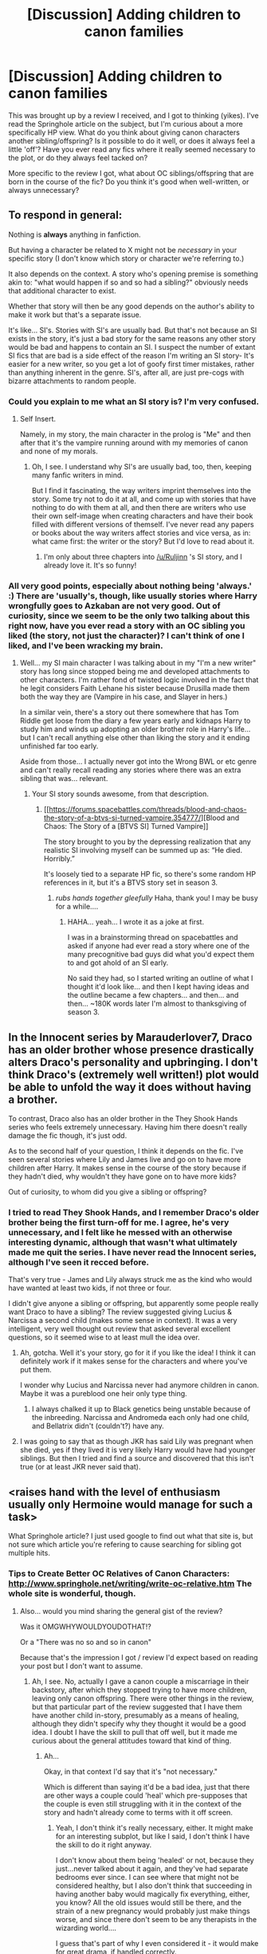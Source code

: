 #+TITLE: [Discussion] Adding children to canon families

* [Discussion] Adding children to canon families
:PROPERTIES:
:Author: SincereBumble
:Score: 11
:DateUnix: 1452283758.0
:DateShort: 2016-Jan-08
:FlairText: Discussion
:END:
This was brought up by a review I received, and I got to thinking (yikes). I've read the Springhole article on the subject, but I'm curious about a more specifically HP view. What do you think about giving canon characters another sibling/offspring? Is it possible to do it well, or does it always feel a little 'off'? Have you ever read any fics where it really seemed necessary to the plot, or do they always feel tacked on?

More specific to the review I got, what about OC siblings/offspring that are born in the course of the fic? Do you think it's good when well-written, or always unnecessary?


** To respond in general:

Nothing is *always* anything in fanfiction.

But having a character be related to X might not be /necessary/ in your specific story (I don't know which story or character we're referring to.)

It also depends on the context. A story who's opening premise is something akin to: "what would happen if so and so had a sibling?" obviously needs that additional character to exist.

Whether that story will then be any good depends on the author's ability to make it work but that's a separate issue.

It's like... SI's. Stories with SI's are usually bad. But that's not because an SI exists in the story, it's just a bad story for the same reasons any other story would be bad and happens to contain an SI. I suspect the number of extant SI fics that are bad is a side effect of the reason I'm writing an SI story- It's easier for a new writer, so you get a lot of goofy first timer mistakes, rather than anything inherent in the genre. SI's, after all, are just pre-cogs with bizarre attachments to random people.
:PROPERTIES:
:Author: Ruljinn
:Score: 13
:DateUnix: 1452288298.0
:DateShort: 2016-Jan-09
:END:

*** Could you explain to me what an SI story is? I'm very confused.
:PROPERTIES:
:Author: BigFatNo
:Score: 7
:DateUnix: 1452293664.0
:DateShort: 2016-Jan-09
:END:

**** Self Insert.

Namely, in my story, the main character in the prolog is "Me" and then after that it's the vampire running around with my memories of canon and none of my morals.
:PROPERTIES:
:Author: Ruljinn
:Score: 7
:DateUnix: 1452293745.0
:DateShort: 2016-Jan-09
:END:

***** Oh, I see. I understand why SI's are usually bad, too, then, keeping many fanfic writers in mind.

But I find it fascinating, the way writers imprint themselves into the story. Some try not to do it at all, and come up with stories that have nothing to do with them at all, and then there are writers who use their own self-image when creating characters and have their book filled with different versions of themself. I've never read any papers or books about the way writers affect stories and vice versa, as in: what came first: the writer or the story? But I'd love to read about it.
:PROPERTIES:
:Author: BigFatNo
:Score: 3
:DateUnix: 1452294219.0
:DateShort: 2016-Jan-09
:END:

****** I'm only about three chapters into [[/u/Ruljinn]] 's SI story, and I already love it. It's so funny!
:PROPERTIES:
:Author: SincereBumble
:Score: 4
:DateUnix: 1452302648.0
:DateShort: 2016-Jan-09
:END:


*** All very good points, especially about nothing being 'always.' :) There are 'usually's, though, like usually stories where Harry wrongfully goes to Azkaban are not very good. Out of curiosity, since we seem to be the only two talking about this right now, have you ever read a story with an OC sibling you liked (the story, not just the character)? I can't think of one I liked, and I've been wracking my brain.
:PROPERTIES:
:Author: SincereBumble
:Score: 3
:DateUnix: 1452290295.0
:DateShort: 2016-Jan-09
:END:

**** Well... my SI main character I was talking about in my "I'm a new writer" story has long since stopped being me and developed attachments to other characters. I'm rather fond of twisted logic involved in the fact that he legit considers Faith Lehane his sister because Drusilla made them both the way they are (Vampire in his case, and Slayer in hers.)

In a similar vein, there's a story out there somewhere that has Tom Riddle get loose from the diary a few years early and kidnaps Harry to study him and winds up adopting an older brother role in Harry's life... but I can't recall anything else other than liking the story and it ending unfinished far too early.

Aside from those... I actually never got into the Wrong BWL or etc genre and can't really recall reading any stories where there was an extra sibling that was... relevant.
:PROPERTIES:
:Author: Ruljinn
:Score: 2
:DateUnix: 1452291027.0
:DateShort: 2016-Jan-09
:END:

***** Your SI story sounds awesome, from that description.
:PROPERTIES:
:Author: SincereBumble
:Score: 2
:DateUnix: 1452291377.0
:DateShort: 2016-Jan-09
:END:

****** [[https://forums.spacebattles.com/threads/blood-and-chaos-the-story-of-a-btvs-si-turned-vampire.354777/][Blood and Chaos: The Story of a [BTVS SI] Turned Vampire]]

The story brought to you by the depressing realization that any realistic SI involving myself can be summed up as: “He died. Horribly.”

It's loosely tied to a separate HP fic, so there's some random HP references in it, but it's a BTVS story set in season 3.
:PROPERTIES:
:Author: Ruljinn
:Score: 2
:DateUnix: 1452291451.0
:DateShort: 2016-Jan-09
:END:

******* /rubs hands together gleefully/ Haha, thank you! I may be busy for a while....
:PROPERTIES:
:Author: SincereBumble
:Score: 2
:DateUnix: 1452291687.0
:DateShort: 2016-Jan-09
:END:

******** HAHA... yeah... I wrote it as a joke at first.

I was in a brainstorming thread on spacebattles and asked if anyone had ever read a story where one of the many precognitive bad guys did what you'd expect them to and got ahold of an SI early.

No said they had, so I started writing an outline of what I thought it'd look like... and then I kept having ideas and the outline became a few chapters... and then... and then... ~180K words later I'm almost to thanksgiving of season 3.
:PROPERTIES:
:Author: Ruljinn
:Score: 2
:DateUnix: 1452291828.0
:DateShort: 2016-Jan-09
:END:


** In the Innocent series by Marauderlover7, Draco has an older brother whose presence drastically alters Draco's personality and upbringing. I don't think Draco's (extremely well written!) plot would be able to unfold the way it does without having a brother.

To contrast, Draco also has an older brother in the They Shook Hands series who feels extremely unnecessary. Having him there doesn't really damage the fic though, it's just odd.

As to the second half of your question, I think it depends on the fic. I've seen several stories where Lily and James live and go on to have more children after Harry. It makes sense in the course of the story because if they hadn't died, why wouldn't they have gone on to have more kids?

Out of curiosity, to whom did you give a sibling or offspring?
:PROPERTIES:
:Author: orangedarkchocolate
:Score: 8
:DateUnix: 1452289627.0
:DateShort: 2016-Jan-09
:END:

*** I tried to read They Shook Hands, and I remember Draco's older brother being the first turn-off for me. I agree, he's very unnecessary, and I felt like he messed with an otherwise interesting dynamic, although that wasn't what ultimately made me quit the series. I have never read the Innocent series, although I've seen it recced before.

That's very true - James and Lily always struck me as the kind who would have wanted at least two kids, if not three or four.

I didn't give anyone a sibling or offspring, but apparently some people really want Draco to have a sibling? The review suggested giving Lucius & Narcissa a second child (makes some sense in context). It was a very intelligent, very well thought out review that asked several excellent questions, so it seemed wise to at least mull the idea over.
:PROPERTIES:
:Author: SincereBumble
:Score: 3
:DateUnix: 1452290822.0
:DateShort: 2016-Jan-09
:END:

**** Ah, gotcha. Well it's your story, go for it if you like the idea! I think it can definitely work if it makes sense for the characters and where you've put them.

I wonder why Lucius and Narcissa never had anymore children in canon. Maybe it was a pureblood one heir only type thing.
:PROPERTIES:
:Author: orangedarkchocolate
:Score: 2
:DateUnix: 1452293267.0
:DateShort: 2016-Jan-09
:END:

***** I always chalked it up to Black genetics being unstable because of the inbreeding. Narcissa and Andromeda each only had one child, and Bellatrix didn't (couldn't?) have any.
:PROPERTIES:
:Author: LadyLilly44
:Score: 4
:DateUnix: 1452297648.0
:DateShort: 2016-Jan-09
:END:


**** I was going to say that as though JKR has said Lily was pregnant when she died, yes if they lived it is very likely Harry would have had younger siblings. But then I tried and find a source and discovered that this isn't true (or at least JKR never said that).
:PROPERTIES:
:Author: TheBlueMenace
:Score: 2
:DateUnix: 1452306932.0
:DateShort: 2016-Jan-09
:END:


** <raises hand with the level of enthusiasm usually only Hermoine would manage for such a task>

What Springhole article? I just used google to find out what that site is, but not sure which article you're refering to cause searching for sibling got multiple hits.
:PROPERTIES:
:Author: Ruljinn
:Score: 5
:DateUnix: 1452285808.0
:DateShort: 2016-Jan-09
:END:

*** Tips to Create Better OC Relatives of Canon Characters: [[http://www.springhole.net/writing/write-oc-relative.htm]] The whole site is wonderful, though.
:PROPERTIES:
:Author: SincereBumble
:Score: 3
:DateUnix: 1452286259.0
:DateShort: 2016-Jan-09
:END:

**** Also... would you mind sharing the general gist of the review?

Was it OMGWHYWOULDYOUDOTHAT!?

Or a "There was no so and so in canon"

Because that's the impression I got / review I'd expect based on reading your post but I don't want to assume.
:PROPERTIES:
:Author: Ruljinn
:Score: 3
:DateUnix: 1452288029.0
:DateShort: 2016-Jan-09
:END:

***** Ah, I see. No, actually I gave a canon couple a miscarriage in their backstory, after which they stopped trying to have more children, leaving only canon offspring. There were other things in the review, but that particular part of the review suggested that I have them have another child in-story, presumably as a means of healing, although they didn't specify why they thought it would be a good idea. I doubt I have the skill to pull that off well, but it made me curious about the general attitudes toward that kind of thing.
:PROPERTIES:
:Author: SincereBumble
:Score: 1
:DateUnix: 1452288345.0
:DateShort: 2016-Jan-09
:END:

****** Ah...

Okay, in that context I'd say that it's "not necessary."

Which is different than saying it'd be a bad idea, just that there are other ways a couple could 'heal' which pre-supposes that the couple is even still struggling with it in the context of the story and hadn't already come to terms with it off screen.
:PROPERTIES:
:Author: Ruljinn
:Score: 3
:DateUnix: 1452288802.0
:DateShort: 2016-Jan-09
:END:

******* Yeah, I don't think it's really necessary, either. It might make for an interesting subplot, but like I said, I don't think I have the skill to do it right anyway.

I don't know about them being 'healed' or not, because they just...never talked about it again, and they've had separate bedrooms ever since. I can see where that might not be considered healthy, but I also don't think that succeeding in having another baby would magically fix everything, either, you know? All the old issues would still be there, and the strain of a new pregnancy would probably just make things worse, and since there don't seem to be any therapists in the wizarding world....

I guess that's part of why I even considered it - it would make for great drama, if handled correctly.
:PROPERTIES:
:Author: SincereBumble
:Score: 2
:DateUnix: 1452289922.0
:DateShort: 2016-Jan-09
:END:

******** Admittedly, I'm guessing based on subreddit, but... Malfoys?
:PROPERTIES:
:Author: Ruljinn
:Score: 2
:DateUnix: 1452290021.0
:DateShort: 2016-Jan-09
:END:

********* Yup, got it in one. :D Upvote for you!
:PROPERTIES:
:Author: SincereBumble
:Score: 2
:DateUnix: 1452290883.0
:DateShort: 2016-Jan-09
:END:


** I think there's a few different types and tolerances people have for it.

There's giving an OC sibling / offspring to a major character we canonically know didn't have any. Like giving Harry a sibling or Sirius a daughter who is friends with the trio. Usually these have that "what if Sirius had a daughter..." premise where they re-write the story to fit around the OC. People enjoy that stuff and it can be written well, although others might dismiss it as Mary Sue or Self-Insert fantasy. Some of it do it well and the OC fits in well with the universe. Others, not so well. I read one story (and this was well before the Pottermore stuff on Remus came out) that gave him an older brother and it worked well because the brother had feelings of resentment towards Remus over causing their family so much stress growing up and how they always had to move around to protect him. But they managed to overcome it and become closer as the story progressed.

Then there's giving siblings / offspring to characters who we know little about their home life. For all we know, Kingsley Shacklebolt might have had a wife and kids that's not mentioned in the books or Hannah Abbott might have had a brother in another year.

I write a lot of stories with minor characters so I do the latter quite frequently. It doesn't make sense that everyone in Harry's year is an only child so I'll give characters like Hannah Abbott or Terry Boot siblings. I write next-gen so it's pretty acceptable to give canon characters offspring there. I've done Harry-has-a-sister too and most people who read it are reading it because they enjoy the trope although I get the occasional nasty anon who just writes "MARY SUE" with nothing else. Considering I've put a lot of effort into my character and making sure she's realistic I would have liked to known why they felt that why. So I just dismiss them as one of those people who think all female OCs related to canon characters are Mary Sues.

As for siblings/offspring born in the story, I'm sure it can work. Teddy Lupin was born in the course of the HP stories. I imagine the pregnancy would be a plot point or there would be some reasoning behind it. Otherwise, it's just random to suddenly have, say, Narcissa get pregnant and have another child, but the pregnancy and child have no effect on the story.
:PROPERTIES:
:Author: chatterchick
:Score: 4
:DateUnix: 1452349406.0
:DateShort: 2016-Jan-09
:END:

*** Oh, I /hate/ that kind of 'review'! 'MARY SUE' and nothing else doesn't help you improve, since there is no actual criticism attached. Not that that kind of person is at all concerned with helping - just whatever jollies they get from feeling superior, I guess. And they probably have no idea what they're talking about, since being a female OC does not automatically equal Mary Sue.

That's an excellent point - I actually did read a fic once (non-HP) where there was the MC, the MC's Love Interest, the Sidekick, and the Antagonist, all doing the Plot, right? Well, about halfway through the story, Love Interest got pregnant, and /immediately/ the Plot ceased to exist. Even the Antagonist completely forgot that he hates these people and started helping out with baby preparations.... I had to wonder if the fic got abandoned and then picked up by someone else, it was /that/ jarring. Definitely an example for me to keep in mind to avoid!
:PROPERTIES:
:Author: SincereBumble
:Score: 1
:DateUnix: 1452351652.0
:DateShort: 2016-Jan-09
:END:


** Hmm ... well, my viewpoint of it is that for as long as it's done well, “sure, why not”.

Because really, any character like that is basically an OC, no different than any other OC really, and what matters is that the character is interesting and not pointless and the story is actually well written.

I do remember reading a fairly good story centred around Draco and an OC who was basically his squib younger sister, hidden by the family from the world. And there is also a story (“Biting the Hand That Feeds You”, by Andrew Joshua Talon) in which most Death Eaters have squib children that they “disposed of”, and it results in something utterly hilarious (the story is generally made of crack, to be honest, highlights including “the Godfather”, “the Loremaster”, and “businessman Draco”).
:PROPERTIES:
:Author: Kazeto
:Score: 3
:DateUnix: 1452291922.0
:DateShort: 2016-Jan-09
:END:

*** Oooooh! Those both sound really interesting! I like the idea of 'pure-bloods' burying their family skeletons, so to speak.
:PROPERTIES:
:Author: SincereBumble
:Score: 2
:DateUnix: 1452302437.0
:DateShort: 2016-Jan-09
:END:

**** Well, with the former it is. With the latter ... just read it, the skeletons jump out of the closet with honkers in hand, so to speak.

Except for Wormtail; his skeletons are buried.
:PROPERTIES:
:Author: Kazeto
:Score: 2
:DateUnix: 1452302660.0
:DateShort: 2016-Jan-09
:END:

***** :D Definitely on my to-read. Thanks!
:PROPERTIES:
:Author: SincereBumble
:Score: 1
:DateUnix: 1452302863.0
:DateShort: 2016-Jan-09
:END:


** Meh, canon is broken constantly, be it subtly or massively. If it benefits the story, then I see nothing wrong with it, that includes creating more siblings or other family members.

I read one fic in which Harry had a little sister, and they grew up together at the Dursleys. I remember I didn't really like the direction in which the story was headed, but I really like Harry as a big brother. His protective tendencies are heartwarming to read when done right. And that story also had them teaming up to do sneaky shit and get Harry to Hogwarts, and they had a catchprase like "We're Potters, and we ..." can't remember. Maybe one of you could tell me which fic I'm talking about: it was a Harry/Ginny pairing fic, if I recall correctly, the little sister was called Emma and she was a metamorphmagus.

Anyway, to answer your question: I don't mind. It could spice up the plot if done right.
:PROPERTIES:
:Author: BigFatNo
:Score: 3
:DateUnix: 1452293609.0
:DateShort: 2016-Jan-09
:END:

*** The idea of big brother Harry is oddly adorable, I agree.

Thanks! It's reassuring that really nobody's been all, 'It's the worst, I hate it when people do that!' Kind of makes it feel like my options are open.
:PROPERTIES:
:Author: SincereBumble
:Score: 3
:DateUnix: 1452302283.0
:DateShort: 2016-Jan-09
:END:

**** No problem. If you'd like some advice, though: try not to let other peoples' opinions affect you too much, certainly not when talking about stuff like fanfiction. Your preferences are yours, and unless you're hurting someone with them, there shouldn't be any reason for anyone to shit on them.
:PROPERTIES:
:Author: BigFatNo
:Score: 3
:DateUnix: 1452312331.0
:DateShort: 2016-Jan-09
:END:


*** [[https://www.fanfiction.net/s/7405386/1/My-Brother]]
:PROPERTIES:
:Author: sfjoellen
:Score: 2
:DateUnix: 1452343482.0
:DateShort: 2016-Jan-09
:END:

**** Hey, that's the one! Thank you!
:PROPERTIES:
:Author: BigFatNo
:Score: 2
:DateUnix: 1452343601.0
:DateShort: 2016-Jan-09
:END:

***** no worries, I follow that one and like it but haven't caught up on it recently. They are very sweet together (Harry - Emma).
:PROPERTIES:
:Author: sfjoellen
:Score: 2
:DateUnix: 1452345876.0
:DateShort: 2016-Jan-09
:END:


** I feel like if nothing states that a canon child is an only child, then it should be fine to add children to them. Usually when I thought of it, I wouldn't give a canon child offspring unless they were really minor and Harry didn't know. For all we know, someone more minor like Madame Malkin could have a sibling or even an offsping we don't know about.

I wouldn't do stuff like give Harry a non-canon sibling since that would be too AU for my liking, however some characters can be given OC siblings and not contradict book canon at all due to the way its done. Characters like Madame Malkin might have a son/daughter that Harry just never met in canon. Even with some more relevant characters, who is to say Fudge or Scrimgeour never had siblings/offspring? Theoretically, nothing denies that it happened and could have reasonably happened at some point.

The only time I make characters related to canon characters is if the canon character wasn't that important, if I'm writing a sorting scene of a non-Harry generation so I just need a few OCs related to a canon character. Even if its just being in the same family as some wizard from a chocolate frog card not even from the books, but only if the OCs are really minor to the point of apathy. I just go to wikia, go the the frog cards, pick a person, then use their surname even if the OCs are just minor characters (its more about laziness for me in THAT case). Then I'd just make up like 30 other names unrelated to cannon. For example in one of my ideas, I made one of the OCs being sorted be from the Lestrange family. Now nothing says that Rabastan and Rodolphus never had another brother/sister, so I made the OC's father be an OC brother to Rodolphus/Rabastan. If I didn't make that distinction, readers might assume the OC was the child of either Rodolphus or Rabastan (which since the OC was born in 1987 would literally be impossible since those two would be in Azkaban) whereas I added a third brother to avert that.

My personal advice: if you are going to make an OC be the child/sibling/niece/nephew/descendant of a canon character, just have a way to explain it which doesn't wreck canon. As long as the OC doesn't make the canon character act too OOC (unless its an AU in which case it would be somewhat expected) then its fine. Someone like Bellatrix isn't going to have a kid born between 1982-1994 because she's in Azkaban and never had kids in canon according to HBP. Someone more minor like Madame Malkins or Madame Rosmerta, or one of the people in Harry's year we didn't really meet like Sally-Anne Perks? They could have had family that we never knew about because Harry didn't know. Someone like Dolohov? Maybe he had a son/daughter before he got arrested.
:PROPERTIES:
:Author: lunanight
:Score: 3
:DateUnix: 1452344039.0
:DateShort: 2016-Jan-09
:END:


** Only do this if it is INTEGRAL to the story. Do NOT add new siblings (older, younger or babies) unless there is a specific reason to do so. Even then, that person had better be super important to the story, and then you'll probably get accused of making a Mary Sue or direct Self-Insert.

If it is a mostly unknown character like Slyth or Puff then you have a chance, but a main character who's story we already know?... just no...

btw I despise the "wrong boy who lived" fics where Harry has a sibling... The only time I see Harry having siblings work is when he travels to an AU, or its an AU where James and Lily lived. Even Hermione doesn't need siblings (but it might work only because her family is completely off screen for most of the series, but why didn't they get mentioned when her parents were sent to Australia?)
:PROPERTIES:
:Author: JustRuss79
:Score: 2
:DateUnix: 1452308184.0
:DateShort: 2016-Jan-09
:END:

*** Yeah, I don't like Wrong BWL fics, either.... I've tried to read the ones recced on here as good ones, but inevitably, after three or four chapters, I quit.
:PROPERTIES:
:Author: SincereBumble
:Score: 1
:DateUnix: 1452352486.0
:DateShort: 2016-Jan-09
:END:


** 9/10 times the character is either a self insert, a Mary Sue or a self insert Mary Sue. The other 1/10 time is to make it so the original sibling is ignored and the parents are neglectful Dursley family 2.0
:PROPERTIES:
:Author: IHATEHERMIONESUE
:Score: 1
:DateUnix: 1452306479.0
:DateShort: 2016-Jan-09
:END:


** I mean, to me, as soon as you add a non-canon sibling, your story is AU. Harry does not have a sibling in canon. If you give him one, we have entered an alternate universe. Which isn't good or bad on its own, just a reality. So then it comes down to what you prefer to read. Me, I don't like AUs. I have only the smallest passing interest in them. For me, it doesn't matter how well written it may be, if it strays outside of canon, I'm probably going to hit the back button because I'm much more interested in seeing how people write inside the world we've been given. That's just my personal preference as a reader, though. I'm sure it is possible to do it well, but what I've seen of these AUs, it does usually feel tacked on, or self-insert.
:PROPERTIES:
:Author: realmer06
:Score: 1
:DateUnix: 1452313280.0
:DateShort: 2016-Jan-09
:END:

*** Ah, I see. I pretty much exclusively write (and read) AUs, because for me, that's the fun of fanfic. For canon, I just re-read the books, because they're beautiful as they are (with the exception of the epilogue, which accounts for my usually reading AUs even when they're set post-canon). I just love 'what if' scenarios, so you wouldn't have clicked on my story in the first place. To each their own. :) Thank you for your opinion, it's good to see all the sides!
:PROPERTIES:
:Author: SincereBumble
:Score: 1
:DateUnix: 1452352055.0
:DateShort: 2016-Jan-09
:END:
